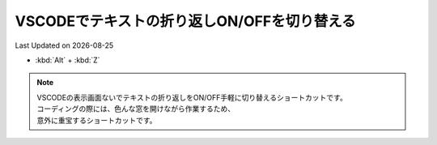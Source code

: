 *********************************************
VSCODEでテキストの折り返しON/OFFを切り替える
*********************************************
Last Updated on |date|

* :kbd:`Alt` + :kbd:`Z`  

.. note:: 

  | VSCODEの表示画面ないでテキストの折り返しをON/OFF手軽に切り替えるショートカットです。
  | コーディングの際には、色んな窓を開けながら作業するため、
  | 意外に重宝するショートカットです。


  
.. |date| date::